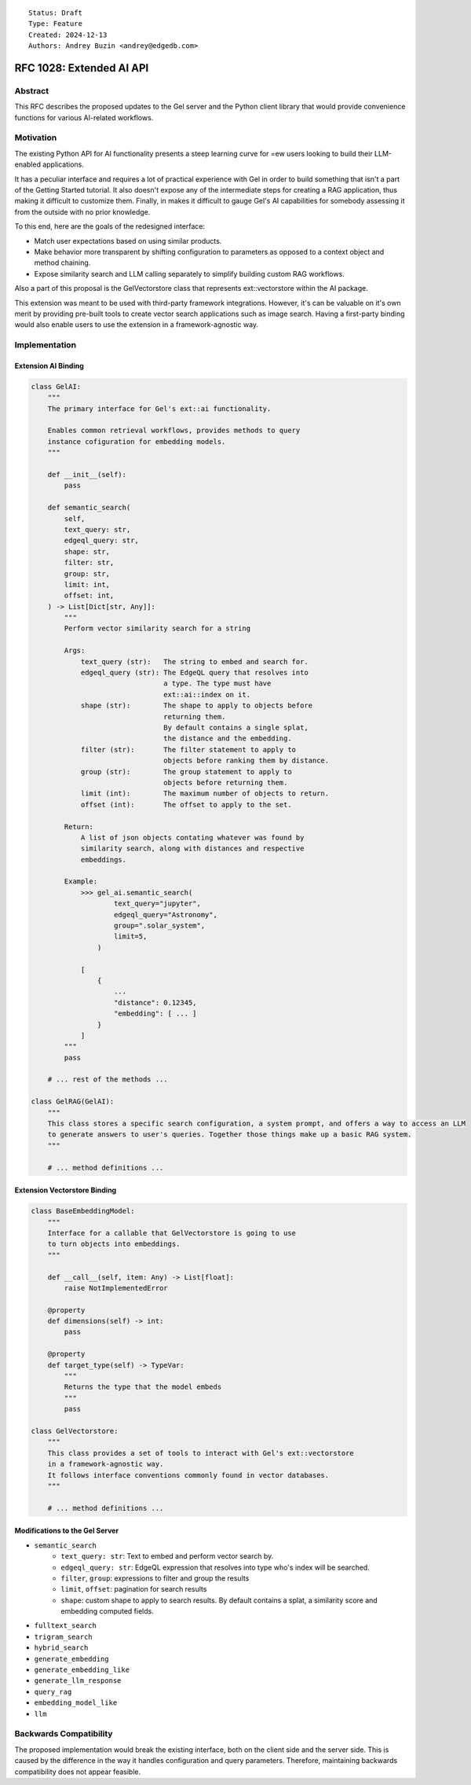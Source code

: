 ::

    Status: Draft
    Type: Feature
    Created: 2024-12-13
    Authors: Andrey Buzin <andrey@edgedb.com>


=========================
RFC 1028: Extended AI API
=========================

Abstract
========

This RFC describes the proposed updates to the Gel server and the Python
client library that would provide convenience functions for various
AI-related workflows.

Motivation
==========

The existing Python API for AI functionality presents a steep learning
curve for =ew users looking to build their LLM-enabled applications.

It has a peculiar interface and requires a lot of practical experience
with Gel in order to build something that isn't a part of the
Getting Started tutorial. It also doesn't expose any of the intermediate
steps for creating a RAG application, thus making it difficult to
customize them. Finally, in makes it difficult to gauge Gel's AI
capabilities for somebody assessing it from the outside with no
prior knowledge.

To this end, here are the goals of the redesigned interface:

- Match user expectations based on using similar products.
- Make behavior more transparent by shifting configuration to parameters
  as opposed to a context object and method chaining.
- Expose similarity search and LLM calling separately to simplify
  building custom RAG workflows.

Also a part of this proposal is the GelVectorstore class that represents
ext::vectorstore within the AI package.

This extension was meant to be used with third-party framework
integrations. However, it's can be valuable on it's own merit by
providing pre-built tools to create vector search applications such as
image search. Having a first-party binding would also enable users to
use the extension in a framework-agnostic way.


Implementation
==============

Extension AI Binding
--------------------

.. code-block:: python

    class GelAI:
        """
        The primary interface for Gel's ext::ai functionality.

        Enables common retrieval workflows, provides methods to query
        instance cofiguration for embedding models.
        """

        def __init__(self):
            pass

        def semantic_search(
            self,
            text_query: str,
            edgeql_query: str,
            shape: str,
            filter: str,
            group: str,
            limit: int,
            offset: int,
        ) -> List[Dict[str, Any]]:
            """
            Perform vector similarity search for a string

            Args:
                text_query (str):   The string to embed and search for.
                edgeql_query (str): The EdgeQL query that resolves into
                                    a type. The type must have
                                    ext::ai::index on it.
                shape (str):        The shape to apply to objects before
                                    returning them.
                                    By default contains a single splat,
                                    the distance and the embedding.
                filter (str):       The filter statement to apply to
                                    objects before ranking them by distance.
                group (str):        The group statement to apply to
                                    objects before returning them.
                limit (int):        The maximum number of objects to return.
                offset (int):       The offset to apply to the set.

            Return:
                A list of json objects contating whatever was found by
                similarity search, along with distances and respective
                embeddings.

            Example:
                >>> gel_ai.semantic_search(
                        text_query="jupyter",
                        edgeql_query="Astronomy",
                        group=".solar_system",
                        limit=5,
                    )

                [
                    {
                        ...
                        "distance": 0.12345,
                        "embedding": [ ... ]
                    }
                ]
            """
            pass

        # ... rest of the methods ...

    class GelRAG(GelAI):
        """
        This class stores a specific search configuration, a system prompt, and offers a way to access an LLM
        to generate answers to user's queries. Together those things make up a basic RAG system.
        """

        # ... method definitions ...

Extension Vectorstore Binding
----------------------------

.. code-block:: python

    class BaseEmbeddingModel:
        """
        Interface for a callable that GelVectorstore is going to use
        to turn objects into embeddings.
        """

        def __call__(self, item: Any) -> List[float]:
            raise NotImplementedError

        @property
        def dimensions(self) -> int:
            pass

        @property
        def target_type(self) -> TypeVar:
            """
            Returns the type that the model embeds
            """
            pass

    class GelVectorstore:
        """
        This class provides a set of tools to interact with Gel's ext::vectorstore
        in a framework-agnostic way.
        It follows interface conventions commonly found in vector databases.
        """

        # ... method definitions ...

Modifications to the Gel Server
------------------------------

- ``semantic_search``
    - ``text_query: str``: Text to embed and perform vector search by.
    - ``edgeql_query: str``: EdgeQL expression that resolves into type
      who's index will be searched.
    - ``filter``, ``group``: expressions to filter and group the results
    - ``limit``, ``offset``: pagination for search results
    - ``shape``: custom shape to apply to search results. By default
      contains a splat, a similarity score and embedding computed fields.
- ``fulltext_search``
- ``trigram_search``
- ``hybrid_search``

- ``generate_embedding``
- ``generate_embedding_like``
- ``generate_llm_response``

- ``query_rag``

- ``embedding_model_like``
- ``llm``

Backwards Compatibility
=======================

The proposed implementation would break the existing interface, both on
the client side and the server side. This is caused by the difference in
the way it handles configuration and query parameters. Therefore,
maintaining backwards compatibility does not appear feasible.
